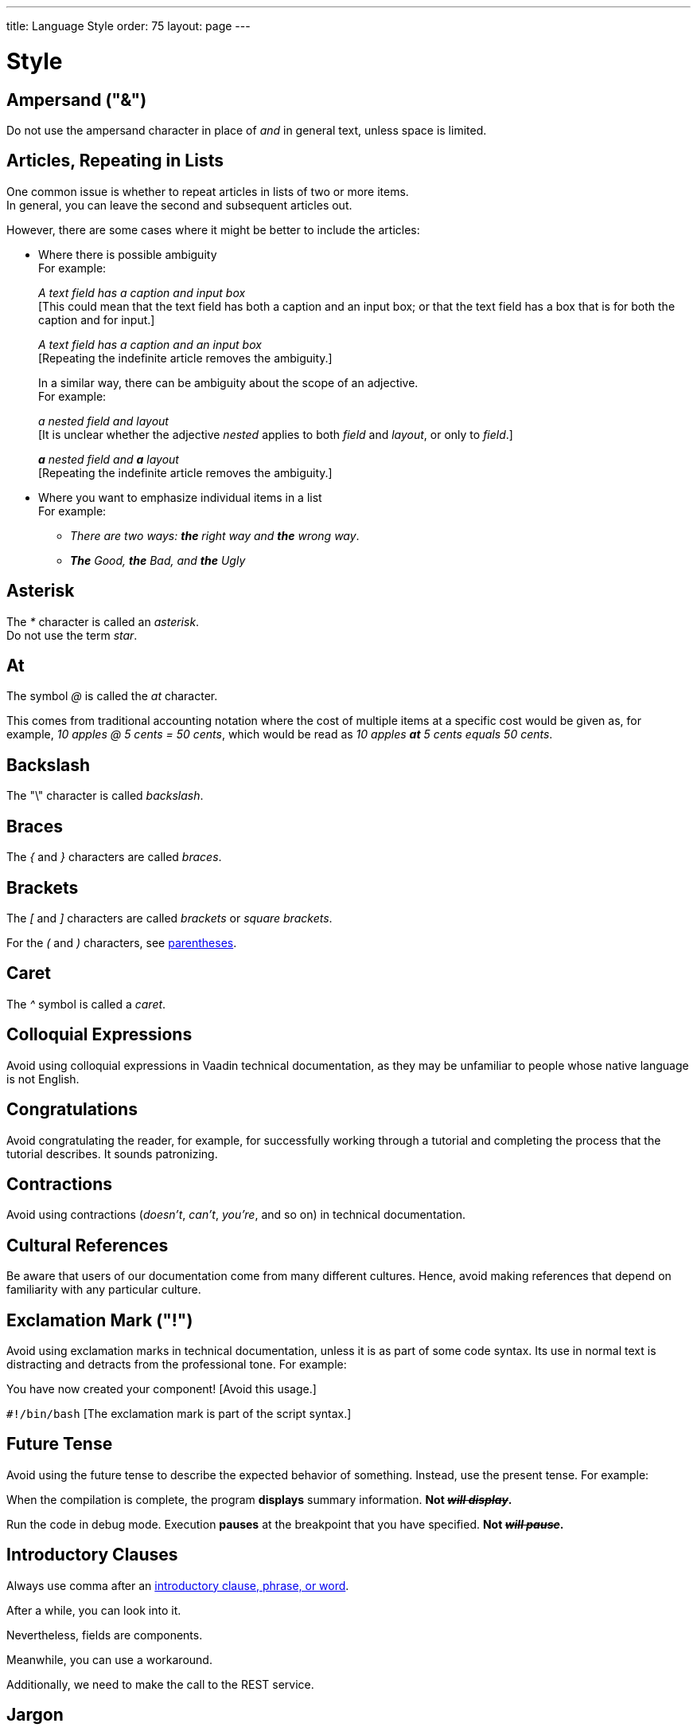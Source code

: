 ---
title: Language Style
order: 75
layout: page
---

= Style
:experimental:

++++
<style>
.line-through {
  text-decoration: line-through;
}

.sect2 > .paragraph,
.sect2 > .exampleblock {
  margin-left: 1em;
}
.sect2 > h3 {
  font-size: var(--docs-font-size-h4);
}
.exampleblock.exampleblock {
  border-radius: var(--docs-border-radius-l);
  padding: var(--docs-space-m);
  margin: var(--docs-paragraph-margin) 0;
  border: 1px solid var(--docs-divider-color-2);
}
.exampleblock > .content > :first-child {
  margin-top: 0;
}


.exampleblock > .content > :last-child,
.exampleblock > .content > .paragraph:last-child > p:last-child {
  margin-bottom: 0;
}
</style>

<style>
#toc {
  max-height: calc(100vh - var(--docs-space-l));
  overflow: auto;
}
</style>
++++

== Ampersand ("&amp;")
Do not use the ampersand character in place of _and_ in general text, unless space is limited.

== Articles, Repeating in Lists

One common issue is whether to repeat articles in lists of two or more items. +
In general, you can leave the second and subsequent articles out.

However, there are some cases where it might be better to include the articles:

* Where there is possible ambiguity +
For example:
+
[example]
====
_A text field has a caption and input box_ +
+++[+++This could mean that the text field has both a caption and an input box; or that the text field has a box that is for both the caption and for input.+++]+++

_A text field has a caption and an input box_ +
+++[+++Repeating the indefinite article removes the ambiguity.+++]+++
====
+
In a similar way, there can be ambiguity about the scope of an adjective. +
For example: +
+
[example]
====
_a nested field and layout_ +
+++[+++It is unclear whether the adjective _nested_ applies to both _field_ and _layout_, or only to _field_.+++]+++

_**a** nested field and *a* layout_ +
+++[+++Repeating the indefinite article removes the ambiguity.+++]+++
====
* Where you want to emphasize individual items in a list +
For example:
+
[example]
====

pass:[<!-- vale write-good.ThereIs = NO -->]

** _There are two ways: *the* right way and *the* wrong way_.

pass:[<!-- vale write-good.ThereIs = YES -->]

** _**The** Good, *the* Bad, and *the* Ugly_
====

== Asterisk
The _*_ character is called an _asterisk_. +
Do not use the term _star_.

== At
The symbol _@_ is called the _at_ character.

This comes from traditional accounting notation where the cost of multiple items at a specific cost would be given as, for example, _10 apples&nbsp;@&nbsp;5&nbsp;cents&nbsp;=&nbsp;50&nbsp;cents_, which would be read as _10&nbsp;apples *at* 5&nbsp;cents equals 50&nbsp;cents_.

== Backslash
The "\" character is called _backslash_.

== Braces
The _{_ and _}_ characters are called _braces_.

== Brackets
The _[_ and _]_ characters are called _brackets_ or _square brackets_.

For the _(_ and _)_ characters, see <<style.parentheses,parentheses>>.

== Caret
The _^_ symbol is called a _caret_.

== Colloquial Expressions
Avoid using colloquial expressions in Vaadin technical documentation, as they may be unfamiliar to people whose native language is not English.

== Congratulations
Avoid congratulating the reader, for example, for successfully working through a tutorial and completing the process that the tutorial describes.
It sounds patronizing.

== Contractions
Avoid using contractions (_doesn't_, _can't_, _you're_, and so on) in technical documentation.

== Cultural References
Be aware that users of our documentation come from many different cultures.
Hence, avoid making references that depend on familiarity with any particular culture.

== Exclamation Mark ("!")
Avoid using exclamation marks in technical documentation, unless it is as part of some code syntax.
Its use in normal text is distracting and detracts from the professional tone.
For example:

pass:[<!-- vale Google.Exclamation = NO -->]

[example]
====
You have now created your component! +++[+++Avoid this usage.+++]+++

`#!/bin/bash` +++[+++The exclamation mark is part of the script syntax.+++]+++
====

== Future Tense
Avoid using the future tense to describe the expected behavior of something.
Instead, use the present tense.
For example:

[example]
====
When the compilation is complete, the program *displays* summary information.
*Not _[line-through]#will display#_.*

Run the code in debug mode. Execution *pauses* at the breakpoint that you have specified.
*Not _[line-through]#will pause#_.*
====

== Introductory Clauses
Always use comma after an link:https://owl.english.purdue.edu/owl/resource/607/03/[introductory clause, phrase, or word].

[example]
====
After a while, you can look into it.

Nevertheless, fields are components.

Meanwhile, you can use a workaround.

Additionally, we need to make the call to the REST service.
====

== Jargon
Avoid using jargon.
Try to use inclusive language at all times.

== Latin Abbreviations

Do not use the following Latin abbreviations, but rather write them in English:

pass:[<!-- vale Vaadin.OneSentencePerLine = NO -->]

e.g.::
Rather use expression such as _such as_, _for example_, or _for instance_.
+
Note that _for example_ http://www.myenglishteacher.net/forexample.html[always requires] surrounding commas, while _such as_ only requires preceding comma when it is used in the beginning of a restrictive clause.
+
[example]
====
* You may find, _for example_, JSF or Flash more suitable for such purposes.

* _For example_, consider that you have the following composite class.

* You may find frameworks _such as_ JSF or Flash more suitable for such purposes.

* Some frameworks, _such as_ JSF or Flash, can be more suitable for such purposes.
====

i.e.::
Rather use "_that is_", surrounded with commas.
+
[example]
====
The parameter is the class name of the widget set, that is, without
the extension.
====

etc.::
This abbreviation is sometimes fine to use, but you are nevertheless encouraged to use expressions such as _and so forth_. If used, it should be preceded by comma and followed by period.
+
[example]
====
* You would normally implement some views, _etc_.

* You would normally implement some views, _and so forth_.
====

pass:[<!-- vale Vaadin.OneSentencePerLine = YES -->]

== Months
Write out names of months in full, if space allows.
If you need to abbreviate month names, use the following abbreviations:

[%header,cols="1,1"]
|===
|Month | Abbreviation
|January | Jan
|February | Feb
|March | Mar
|April | Apr
|May | May
|June | Jun
|July | Jul
|August | Aug
|September | Sep
|October | Oct
|November | Nov
|December | Dec
|===

Do not add a period to the abbreviated names.

== Numbers
In text in general, integers between 0 and 9 (inclusive) should be written in words, while other numbers should be written as numerals.
Try to avoid beginning a sentence with numerals.
For example:

[example]
====
The team consisted of one team leader, two senior programmers, and 10 junior programmers.
====

pass:[<!-- vale Microsoft.Units = NO -->]

However, in certain contexts, it may be preferable to write all numbers in numerals.
Such a context might be, for example, statistical or mathematical content, or where units are specified (such as degrees, metres, or kilograms).
For example:

[example]
====
In a survey, 7 out of 10 developers said that they preferred Python to Perl.

You can calculate the value using `2 * &pi; * r`.

The sample was found to have expanded by 6 mm at the end of the experiment.
====

Similarly, use numerals for

--
* page numbers
* version numbers
* numbers in a technical context, such as size of memory, processor speed, file sizes, etc.
* percentages
* negative numbers
* decimal numbers
* ranges of numbers
--

For a decimal number greater than &#8211;1 and less than 1, put an explicit 0 before the decimal point.
For example:

[example]
====
0.5 +++[+++Not _.5_+++]+++

-0.02 +++[+++Not _-.02_+++]+++
====


Avoid using Roman numerals (for example, _I_, _IV_, _vii_, _ix_).

Write out a number if it is an approximation, rather than an accurate figure.
For example:

pass:[<!-- vale Google.Units = NO -->]

[example]
====
There must have been a thousand people at the meeting. +
+++[+++Not _There must have been 1,000 people&hellip;_.+++]+++

You had to write hundreds of lines of code. +
+++[+++Not _You had to write 100s of lines of code._+++]+++
====

pass:[<!-- vale Google.Ordinal = NO -->]

Write out ordinal numbers (_first_, _second_, _third_, etc.) in full.
Do not use _1st_, _2nd_, _3rd_, etc.

== Parallel Language Structures
When explaining or describing things that occur in some kind of list or sequence, try to use the same, or equivalent, language structures or terminology to talk about each item in the list. For example, consider the following structure that describes a list of things:

[example]
====
The first item is… +
Next we have… +
And now we come to the last object, which is…
====

The reader can more easily see the logical structure of the description in this improved version:
[example]
====
The first item is… +
The second item is… +
The last item is…
====

[[style.parentheses]]
== Parentheses
The _(_ and _)_ characters are known as parentheses. +
Use them sparingly.

Consider whether you could achieve the same effect by simply using commas as delimiters. +
As always, the guiding principle is simplicity, and clarity for the reader.

== Passive
Using the _passive_ too much can have the effect of making our language sound excessively formal.

Accordingly, avoid using the _passive_ when it is possible to express the same idea elegantly and simply in _active voice_.

== Percentages

pass:[<!-- vale Microsoft.Percentages = NO -->]

Use the required numeral and the percent sign ("%") with no space between them.
If the percentage begins the sentence, write the percentage expression in words.
For example:


====
In *99%* of cases, the methodology works.

*Ten percent* of hacking attempts succeeded.
====

== Plurals
Do not use _s_ in parentheses to indicate that there may be one or more of something.
== For example

[example]
====
Inspect the error message[line-through]#(s)# for more detailed information. +++[+++Avoid this form of optional plural.+++]+++
====

This usage can be confusing for the reader.
Instead, choose an alternative wording, even if it is slightly longer.
For example:

[example]
====
Inspect any error messages for more detailed information.
====

== Plus
Do not use _plus_ as a synonym for _and_.

[[style.possessive]]
== Possessive
English has two main ways of forming a possessive: the apostrophe and the preposition _of_.

In general, use the apostrophe for people and animals.
For example:

[example]
====
_The team leader's keyboard_
_A manager's salary_
_The employees' well-being_
_The horse's mouth_
====
Use the preposition _of_ for things and ideas.
For example:

[example]
====
_the name of the method_
_the beginning of the process_
_the keyboard of the computer_
_the door of the office_
====
A third possibility is to use one noun as a descriptor of another.
For example:

[example]
====
_the method name_
_the computer keyboard_
_the office door_
====
Notice that, in the last group of examples, the noun that is used as a descriptor is always singular, even if the word it governs is plural.
For example:

[example]
====
_the method names_
_the computer keyboards_
_the office doors_
====
See also <<grammar.nouns_as_descriptors, nouns as descriptors>>; <<grammar.asciidoc#.apostrophe, apostrophe>>.

== Product Names

Product names, such as _List Box_, should be capitalized in the same way as proper nouns, and not as class names. +
A class name can be used if specifically referring to a class; for example, _[classname]#ListBox# extends [classname]#ListBoxBase#_. +

[[style.proper_nouns]]
== Proper Nouns

== Slang
We need to avoid slang for two good reasons.
One reason is that it detracts from the professional style that we are trying to convey with our documentation.
The other reason is that non-native speakers may not be familiar with slang terms.
That would impact the accessibility of our documentation.

[[style.slash]]
== Slash (“/”)
The slash character is often used to indicate one or more possibilities from a group.
The slash character should be preceded and followed by a non-breaking space.
For example:

[example]
====
The library contains routines to facilitate input&nbsp;/&nbsp;output.
====

pass:[<!-- vale Vale.Repetition = NO -->]

Try to avoid excessive use of the slash character, particularly when the words _and_ or _or_ would suffice.
For example:

[example]
====
I was responsible for bug-fixing *and* maintenance work. +++[+++Not _bug-fixing&nbsp;/&nbsp;maintenance work_.+++]+++

Please get back to me if you have any questions *or* queries. +++[+++Not _if you have any questions&nbsp;/&nbsp;queries_.+++]+++
====

Avoid using slashes in abbreviations.
For example:

[example]
====
in charge +++[+++Not _i/c_.+++]+++

AC-DC +++[+++Not _AC/DC_, unless in the context of Australian rock groups.+++]+++
====

Do not use the slash character to write fractions, such as _1/2_ or _3/4_, as these may be liable to misinterpretation.

Instead, use the _&frac12;_ (`\&frac12;` or `\&half;` in AsciiDoc), _&frac14;_ (`\&frac14;`), or _&frac34;_ (`\&frac34;`) characters, if appropriate.
If the required character is not available, use a decimal or spell it out.
For example:

[example]
====
The inverse of 8 is *one-eighth*.

The inverse of 8 is *0.125*.
====

== Split Infinitive
Although split infinitives are generally considered to be acceptable these days, it is worth considering whether you could easily write your sentence so as to avoid it.

However, there may be some cases where strictly imposing the ideal of avoiding split infinitives could result in an awkward sentence or even introduce ambiguity.
Clearly, we need to prioritise simplicity, clarity, and accuracy at all times, even if it means we have to compromise on elegance.

== Underscore
The character "&lowbar;" is called the _underscore_ character.
You can avoid formatting problems in AsciiDoc by using the `\&lowbar;` entity reference.

== Units
A space should be inserted between the numeric quantity and the units.
Abbreviated forms of units are written in the singular.
For example:

[example]
====
The maximum permissible weight is 28 *lb*. +++[+++Not _28 lbs_.+++]+++
====

The following are the standard abbreviations for common units:

[cols="1,1"]
|===
|*unit* |*abbreviation*
|degree |&deg; (no space)
|feet |ft
|gigabyte |GB
|gram |g
|hour |h
|inch |in
|kilobyte |kB
|kilowatt |kW
|litre |l
|megabit |Mb
|megabyte |MB
|megawatt |MW
|metre |m
|millimetre |mm
|minute |min
|ounce |oz
|pound (weight) |lb
|second |s
|terabyte |TB
|===

It is very common to use a compound expression with a numeric value and units as a descriptive phrase.
In such cases, use a hyphen to join the compound expression.
Notice that the singular form of the unit is always used.
For example:

[example]
====
A *22-page* book. +++[+++Not _A 22-pages book._+++]+++

A *twenty-mile* journey. +++[+++Not _A twenty-miles journey._+++]+++

A *25,000-ton* ship. +++[+++Not _A 25,000-tons ship._+++]+++
====

pass:[<!-- vale Vale.Terms = NO -->]

== Vaadin Versions
Do not use _Vaadin 14_ or other Vaadin version numbers in text.
Instead, use the [role="since:com.vaadin:vaadin@V19"] tag to indicate version numbers.

== X
Do not use the character _x_ as a multiplication sign.
Instead, use the multiplication symbol &times; (`\&times;` in AsciiDoc).
